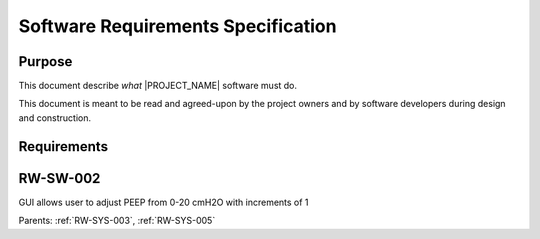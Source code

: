 .. SRS:

Software Requirements Specification
===================================

Purpose
-------

This document describe *what* |PROJECT_NAME| software must do.

This document is meant to be read and agreed-upon by the project owners and by software developers during design and construction.

.. todo:: Specify the functional requirements, performance requirements, interface requirements, safety requirements, hazard mitigations

Requirements
------------

.. _RW-SW-002:

RW-SW-002
----------
GUI allows user to adjust PEEP from 0-20 cmH2O with increments of 1

Parents: :ref:`RW-SYS-003`, :ref:`RW-SYS-005`
